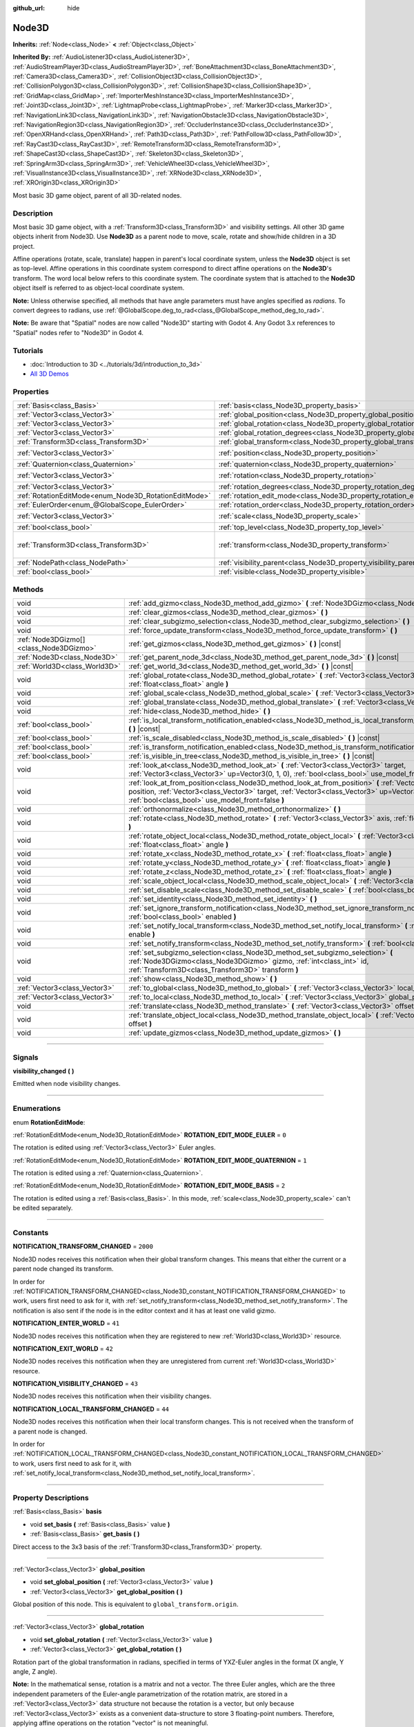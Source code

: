 :github_url: hide

.. DO NOT EDIT THIS FILE!!!
.. Generated automatically from Godot engine sources.
.. Generator: https://github.com/godotengine/godot/tree/4.1/doc/tools/make_rst.py.
.. XML source: https://github.com/godotengine/godot/tree/4.1/doc/classes/Node3D.xml.

.. _class_Node3D:

Node3D
======

**Inherits:** :ref:`Node<class_Node>` **<** :ref:`Object<class_Object>`

**Inherited By:** :ref:`AudioListener3D<class_AudioListener3D>`, :ref:`AudioStreamPlayer3D<class_AudioStreamPlayer3D>`, :ref:`BoneAttachment3D<class_BoneAttachment3D>`, :ref:`Camera3D<class_Camera3D>`, :ref:`CollisionObject3D<class_CollisionObject3D>`, :ref:`CollisionPolygon3D<class_CollisionPolygon3D>`, :ref:`CollisionShape3D<class_CollisionShape3D>`, :ref:`GridMap<class_GridMap>`, :ref:`ImporterMeshInstance3D<class_ImporterMeshInstance3D>`, :ref:`Joint3D<class_Joint3D>`, :ref:`LightmapProbe<class_LightmapProbe>`, :ref:`Marker3D<class_Marker3D>`, :ref:`NavigationLink3D<class_NavigationLink3D>`, :ref:`NavigationObstacle3D<class_NavigationObstacle3D>`, :ref:`NavigationRegion3D<class_NavigationRegion3D>`, :ref:`OccluderInstance3D<class_OccluderInstance3D>`, :ref:`OpenXRHand<class_OpenXRHand>`, :ref:`Path3D<class_Path3D>`, :ref:`PathFollow3D<class_PathFollow3D>`, :ref:`RayCast3D<class_RayCast3D>`, :ref:`RemoteTransform3D<class_RemoteTransform3D>`, :ref:`ShapeCast3D<class_ShapeCast3D>`, :ref:`Skeleton3D<class_Skeleton3D>`, :ref:`SpringArm3D<class_SpringArm3D>`, :ref:`VehicleWheel3D<class_VehicleWheel3D>`, :ref:`VisualInstance3D<class_VisualInstance3D>`, :ref:`XRNode3D<class_XRNode3D>`, :ref:`XROrigin3D<class_XROrigin3D>`

Most basic 3D game object, parent of all 3D-related nodes.

.. rst-class:: classref-introduction-group

Description
-----------

Most basic 3D game object, with a :ref:`Transform3D<class_Transform3D>` and visibility settings. All other 3D game objects inherit from Node3D. Use **Node3D** as a parent node to move, scale, rotate and show/hide children in a 3D project.

Affine operations (rotate, scale, translate) happen in parent's local coordinate system, unless the **Node3D** object is set as top-level. Affine operations in this coordinate system correspond to direct affine operations on the **Node3D**'s transform. The word local below refers to this coordinate system. The coordinate system that is attached to the **Node3D** object itself is referred to as object-local coordinate system.

\ **Note:** Unless otherwise specified, all methods that have angle parameters must have angles specified as *radians*. To convert degrees to radians, use :ref:`@GlobalScope.deg_to_rad<class_@GlobalScope_method_deg_to_rad>`.

\ **Note:** Be aware that "Spatial" nodes are now called "Node3D" starting with Godot 4. Any Godot 3.x references to "Spatial" nodes refer to "Node3D" in Godot 4.

.. rst-class:: classref-introduction-group

Tutorials
---------

- :doc:`Introduction to 3D <../tutorials/3d/introduction_to_3d>`

- `All 3D Demos <https://github.com/godotengine/godot-demo-projects/tree/master/3d>`__

.. rst-class:: classref-reftable-group

Properties
----------

.. table::
   :widths: auto

   +-------------------------------------------------------+-------------------------------------------------------------------------------+-----------------------------------------------------+
   | :ref:`Basis<class_Basis>`                             | :ref:`basis<class_Node3D_property_basis>`                                     |                                                     |
   +-------------------------------------------------------+-------------------------------------------------------------------------------+-----------------------------------------------------+
   | :ref:`Vector3<class_Vector3>`                         | :ref:`global_position<class_Node3D_property_global_position>`                 |                                                     |
   +-------------------------------------------------------+-------------------------------------------------------------------------------+-----------------------------------------------------+
   | :ref:`Vector3<class_Vector3>`                         | :ref:`global_rotation<class_Node3D_property_global_rotation>`                 |                                                     |
   +-------------------------------------------------------+-------------------------------------------------------------------------------+-----------------------------------------------------+
   | :ref:`Vector3<class_Vector3>`                         | :ref:`global_rotation_degrees<class_Node3D_property_global_rotation_degrees>` |                                                     |
   +-------------------------------------------------------+-------------------------------------------------------------------------------+-----------------------------------------------------+
   | :ref:`Transform3D<class_Transform3D>`                 | :ref:`global_transform<class_Node3D_property_global_transform>`               |                                                     |
   +-------------------------------------------------------+-------------------------------------------------------------------------------+-----------------------------------------------------+
   | :ref:`Vector3<class_Vector3>`                         | :ref:`position<class_Node3D_property_position>`                               | ``Vector3(0, 0, 0)``                                |
   +-------------------------------------------------------+-------------------------------------------------------------------------------+-----------------------------------------------------+
   | :ref:`Quaternion<class_Quaternion>`                   | :ref:`quaternion<class_Node3D_property_quaternion>`                           |                                                     |
   +-------------------------------------------------------+-------------------------------------------------------------------------------+-----------------------------------------------------+
   | :ref:`Vector3<class_Vector3>`                         | :ref:`rotation<class_Node3D_property_rotation>`                               | ``Vector3(0, 0, 0)``                                |
   +-------------------------------------------------------+-------------------------------------------------------------------------------+-----------------------------------------------------+
   | :ref:`Vector3<class_Vector3>`                         | :ref:`rotation_degrees<class_Node3D_property_rotation_degrees>`               |                                                     |
   +-------------------------------------------------------+-------------------------------------------------------------------------------+-----------------------------------------------------+
   | :ref:`RotationEditMode<enum_Node3D_RotationEditMode>` | :ref:`rotation_edit_mode<class_Node3D_property_rotation_edit_mode>`           | ``0``                                               |
   +-------------------------------------------------------+-------------------------------------------------------------------------------+-----------------------------------------------------+
   | :ref:`EulerOrder<enum_@GlobalScope_EulerOrder>`       | :ref:`rotation_order<class_Node3D_property_rotation_order>`                   | ``2``                                               |
   +-------------------------------------------------------+-------------------------------------------------------------------------------+-----------------------------------------------------+
   | :ref:`Vector3<class_Vector3>`                         | :ref:`scale<class_Node3D_property_scale>`                                     | ``Vector3(1, 1, 1)``                                |
   +-------------------------------------------------------+-------------------------------------------------------------------------------+-----------------------------------------------------+
   | :ref:`bool<class_bool>`                               | :ref:`top_level<class_Node3D_property_top_level>`                             | ``false``                                           |
   +-------------------------------------------------------+-------------------------------------------------------------------------------+-----------------------------------------------------+
   | :ref:`Transform3D<class_Transform3D>`                 | :ref:`transform<class_Node3D_property_transform>`                             | ``Transform3D(1, 0, 0, 0, 1, 0, 0, 0, 1, 0, 0, 0)`` |
   +-------------------------------------------------------+-------------------------------------------------------------------------------+-----------------------------------------------------+
   | :ref:`NodePath<class_NodePath>`                       | :ref:`visibility_parent<class_Node3D_property_visibility_parent>`             | ``NodePath("")``                                    |
   +-------------------------------------------------------+-------------------------------------------------------------------------------+-----------------------------------------------------+
   | :ref:`bool<class_bool>`                               | :ref:`visible<class_Node3D_property_visible>`                                 | ``true``                                            |
   +-------------------------------------------------------+-------------------------------------------------------------------------------+-----------------------------------------------------+

.. rst-class:: classref-reftable-group

Methods
-------

.. table::
   :widths: auto

   +-----------------------------------------+--------------------------------------------------------------------------------------------------------------------------------------------------------------------------------------------------------------------------------------------------------------------+
   | void                                    | :ref:`add_gizmo<class_Node3D_method_add_gizmo>` **(** :ref:`Node3DGizmo<class_Node3DGizmo>` gizmo **)**                                                                                                                                                            |
   +-----------------------------------------+--------------------------------------------------------------------------------------------------------------------------------------------------------------------------------------------------------------------------------------------------------------------+
   | void                                    | :ref:`clear_gizmos<class_Node3D_method_clear_gizmos>` **(** **)**                                                                                                                                                                                                  |
   +-----------------------------------------+--------------------------------------------------------------------------------------------------------------------------------------------------------------------------------------------------------------------------------------------------------------------+
   | void                                    | :ref:`clear_subgizmo_selection<class_Node3D_method_clear_subgizmo_selection>` **(** **)**                                                                                                                                                                          |
   +-----------------------------------------+--------------------------------------------------------------------------------------------------------------------------------------------------------------------------------------------------------------------------------------------------------------------+
   | void                                    | :ref:`force_update_transform<class_Node3D_method_force_update_transform>` **(** **)**                                                                                                                                                                              |
   +-----------------------------------------+--------------------------------------------------------------------------------------------------------------------------------------------------------------------------------------------------------------------------------------------------------------------+
   | :ref:`Node3DGizmo[]<class_Node3DGizmo>` | :ref:`get_gizmos<class_Node3D_method_get_gizmos>` **(** **)** |const|                                                                                                                                                                                              |
   +-----------------------------------------+--------------------------------------------------------------------------------------------------------------------------------------------------------------------------------------------------------------------------------------------------------------------+
   | :ref:`Node3D<class_Node3D>`             | :ref:`get_parent_node_3d<class_Node3D_method_get_parent_node_3d>` **(** **)** |const|                                                                                                                                                                              |
   +-----------------------------------------+--------------------------------------------------------------------------------------------------------------------------------------------------------------------------------------------------------------------------------------------------------------------+
   | :ref:`World3D<class_World3D>`           | :ref:`get_world_3d<class_Node3D_method_get_world_3d>` **(** **)** |const|                                                                                                                                                                                          |
   +-----------------------------------------+--------------------------------------------------------------------------------------------------------------------------------------------------------------------------------------------------------------------------------------------------------------------+
   | void                                    | :ref:`global_rotate<class_Node3D_method_global_rotate>` **(** :ref:`Vector3<class_Vector3>` axis, :ref:`float<class_float>` angle **)**                                                                                                                            |
   +-----------------------------------------+--------------------------------------------------------------------------------------------------------------------------------------------------------------------------------------------------------------------------------------------------------------------+
   | void                                    | :ref:`global_scale<class_Node3D_method_global_scale>` **(** :ref:`Vector3<class_Vector3>` scale **)**                                                                                                                                                              |
   +-----------------------------------------+--------------------------------------------------------------------------------------------------------------------------------------------------------------------------------------------------------------------------------------------------------------------+
   | void                                    | :ref:`global_translate<class_Node3D_method_global_translate>` **(** :ref:`Vector3<class_Vector3>` offset **)**                                                                                                                                                     |
   +-----------------------------------------+--------------------------------------------------------------------------------------------------------------------------------------------------------------------------------------------------------------------------------------------------------------------+
   | void                                    | :ref:`hide<class_Node3D_method_hide>` **(** **)**                                                                                                                                                                                                                  |
   +-----------------------------------------+--------------------------------------------------------------------------------------------------------------------------------------------------------------------------------------------------------------------------------------------------------------------+
   | :ref:`bool<class_bool>`                 | :ref:`is_local_transform_notification_enabled<class_Node3D_method_is_local_transform_notification_enabled>` **(** **)** |const|                                                                                                                                    |
   +-----------------------------------------+--------------------------------------------------------------------------------------------------------------------------------------------------------------------------------------------------------------------------------------------------------------------+
   | :ref:`bool<class_bool>`                 | :ref:`is_scale_disabled<class_Node3D_method_is_scale_disabled>` **(** **)** |const|                                                                                                                                                                                |
   +-----------------------------------------+--------------------------------------------------------------------------------------------------------------------------------------------------------------------------------------------------------------------------------------------------------------------+
   | :ref:`bool<class_bool>`                 | :ref:`is_transform_notification_enabled<class_Node3D_method_is_transform_notification_enabled>` **(** **)** |const|                                                                                                                                                |
   +-----------------------------------------+--------------------------------------------------------------------------------------------------------------------------------------------------------------------------------------------------------------------------------------------------------------------+
   | :ref:`bool<class_bool>`                 | :ref:`is_visible_in_tree<class_Node3D_method_is_visible_in_tree>` **(** **)** |const|                                                                                                                                                                              |
   +-----------------------------------------+--------------------------------------------------------------------------------------------------------------------------------------------------------------------------------------------------------------------------------------------------------------------+
   | void                                    | :ref:`look_at<class_Node3D_method_look_at>` **(** :ref:`Vector3<class_Vector3>` target, :ref:`Vector3<class_Vector3>` up=Vector3(0, 1, 0), :ref:`bool<class_bool>` use_model_front=false **)**                                                                     |
   +-----------------------------------------+--------------------------------------------------------------------------------------------------------------------------------------------------------------------------------------------------------------------------------------------------------------------+
   | void                                    | :ref:`look_at_from_position<class_Node3D_method_look_at_from_position>` **(** :ref:`Vector3<class_Vector3>` position, :ref:`Vector3<class_Vector3>` target, :ref:`Vector3<class_Vector3>` up=Vector3(0, 1, 0), :ref:`bool<class_bool>` use_model_front=false **)** |
   +-----------------------------------------+--------------------------------------------------------------------------------------------------------------------------------------------------------------------------------------------------------------------------------------------------------------------+
   | void                                    | :ref:`orthonormalize<class_Node3D_method_orthonormalize>` **(** **)**                                                                                                                                                                                              |
   +-----------------------------------------+--------------------------------------------------------------------------------------------------------------------------------------------------------------------------------------------------------------------------------------------------------------------+
   | void                                    | :ref:`rotate<class_Node3D_method_rotate>` **(** :ref:`Vector3<class_Vector3>` axis, :ref:`float<class_float>` angle **)**                                                                                                                                          |
   +-----------------------------------------+--------------------------------------------------------------------------------------------------------------------------------------------------------------------------------------------------------------------------------------------------------------------+
   | void                                    | :ref:`rotate_object_local<class_Node3D_method_rotate_object_local>` **(** :ref:`Vector3<class_Vector3>` axis, :ref:`float<class_float>` angle **)**                                                                                                                |
   +-----------------------------------------+--------------------------------------------------------------------------------------------------------------------------------------------------------------------------------------------------------------------------------------------------------------------+
   | void                                    | :ref:`rotate_x<class_Node3D_method_rotate_x>` **(** :ref:`float<class_float>` angle **)**                                                                                                                                                                          |
   +-----------------------------------------+--------------------------------------------------------------------------------------------------------------------------------------------------------------------------------------------------------------------------------------------------------------------+
   | void                                    | :ref:`rotate_y<class_Node3D_method_rotate_y>` **(** :ref:`float<class_float>` angle **)**                                                                                                                                                                          |
   +-----------------------------------------+--------------------------------------------------------------------------------------------------------------------------------------------------------------------------------------------------------------------------------------------------------------------+
   | void                                    | :ref:`rotate_z<class_Node3D_method_rotate_z>` **(** :ref:`float<class_float>` angle **)**                                                                                                                                                                          |
   +-----------------------------------------+--------------------------------------------------------------------------------------------------------------------------------------------------------------------------------------------------------------------------------------------------------------------+
   | void                                    | :ref:`scale_object_local<class_Node3D_method_scale_object_local>` **(** :ref:`Vector3<class_Vector3>` scale **)**                                                                                                                                                  |
   +-----------------------------------------+--------------------------------------------------------------------------------------------------------------------------------------------------------------------------------------------------------------------------------------------------------------------+
   | void                                    | :ref:`set_disable_scale<class_Node3D_method_set_disable_scale>` **(** :ref:`bool<class_bool>` disable **)**                                                                                                                                                        |
   +-----------------------------------------+--------------------------------------------------------------------------------------------------------------------------------------------------------------------------------------------------------------------------------------------------------------------+
   | void                                    | :ref:`set_identity<class_Node3D_method_set_identity>` **(** **)**                                                                                                                                                                                                  |
   +-----------------------------------------+--------------------------------------------------------------------------------------------------------------------------------------------------------------------------------------------------------------------------------------------------------------------+
   | void                                    | :ref:`set_ignore_transform_notification<class_Node3D_method_set_ignore_transform_notification>` **(** :ref:`bool<class_bool>` enabled **)**                                                                                                                        |
   +-----------------------------------------+--------------------------------------------------------------------------------------------------------------------------------------------------------------------------------------------------------------------------------------------------------------------+
   | void                                    | :ref:`set_notify_local_transform<class_Node3D_method_set_notify_local_transform>` **(** :ref:`bool<class_bool>` enable **)**                                                                                                                                       |
   +-----------------------------------------+--------------------------------------------------------------------------------------------------------------------------------------------------------------------------------------------------------------------------------------------------------------------+
   | void                                    | :ref:`set_notify_transform<class_Node3D_method_set_notify_transform>` **(** :ref:`bool<class_bool>` enable **)**                                                                                                                                                   |
   +-----------------------------------------+--------------------------------------------------------------------------------------------------------------------------------------------------------------------------------------------------------------------------------------------------------------------+
   | void                                    | :ref:`set_subgizmo_selection<class_Node3D_method_set_subgizmo_selection>` **(** :ref:`Node3DGizmo<class_Node3DGizmo>` gizmo, :ref:`int<class_int>` id, :ref:`Transform3D<class_Transform3D>` transform **)**                                                       |
   +-----------------------------------------+--------------------------------------------------------------------------------------------------------------------------------------------------------------------------------------------------------------------------------------------------------------------+
   | void                                    | :ref:`show<class_Node3D_method_show>` **(** **)**                                                                                                                                                                                                                  |
   +-----------------------------------------+--------------------------------------------------------------------------------------------------------------------------------------------------------------------------------------------------------------------------------------------------------------------+
   | :ref:`Vector3<class_Vector3>`           | :ref:`to_global<class_Node3D_method_to_global>` **(** :ref:`Vector3<class_Vector3>` local_point **)** |const|                                                                                                                                                      |
   +-----------------------------------------+--------------------------------------------------------------------------------------------------------------------------------------------------------------------------------------------------------------------------------------------------------------------+
   | :ref:`Vector3<class_Vector3>`           | :ref:`to_local<class_Node3D_method_to_local>` **(** :ref:`Vector3<class_Vector3>` global_point **)** |const|                                                                                                                                                       |
   +-----------------------------------------+--------------------------------------------------------------------------------------------------------------------------------------------------------------------------------------------------------------------------------------------------------------------+
   | void                                    | :ref:`translate<class_Node3D_method_translate>` **(** :ref:`Vector3<class_Vector3>` offset **)**                                                                                                                                                                   |
   +-----------------------------------------+--------------------------------------------------------------------------------------------------------------------------------------------------------------------------------------------------------------------------------------------------------------------+
   | void                                    | :ref:`translate_object_local<class_Node3D_method_translate_object_local>` **(** :ref:`Vector3<class_Vector3>` offset **)**                                                                                                                                         |
   +-----------------------------------------+--------------------------------------------------------------------------------------------------------------------------------------------------------------------------------------------------------------------------------------------------------------------+
   | void                                    | :ref:`update_gizmos<class_Node3D_method_update_gizmos>` **(** **)**                                                                                                                                                                                                |
   +-----------------------------------------+--------------------------------------------------------------------------------------------------------------------------------------------------------------------------------------------------------------------------------------------------------------------+

.. rst-class:: classref-section-separator

----

.. rst-class:: classref-descriptions-group

Signals
-------

.. _class_Node3D_signal_visibility_changed:

.. rst-class:: classref-signal

**visibility_changed** **(** **)**

Emitted when node visibility changes.

.. rst-class:: classref-section-separator

----

.. rst-class:: classref-descriptions-group

Enumerations
------------

.. _enum_Node3D_RotationEditMode:

.. rst-class:: classref-enumeration

enum **RotationEditMode**:

.. _class_Node3D_constant_ROTATION_EDIT_MODE_EULER:

.. rst-class:: classref-enumeration-constant

:ref:`RotationEditMode<enum_Node3D_RotationEditMode>` **ROTATION_EDIT_MODE_EULER** = ``0``

The rotation is edited using :ref:`Vector3<class_Vector3>` Euler angles.

.. _class_Node3D_constant_ROTATION_EDIT_MODE_QUATERNION:

.. rst-class:: classref-enumeration-constant

:ref:`RotationEditMode<enum_Node3D_RotationEditMode>` **ROTATION_EDIT_MODE_QUATERNION** = ``1``

The rotation is edited using a :ref:`Quaternion<class_Quaternion>`.

.. _class_Node3D_constant_ROTATION_EDIT_MODE_BASIS:

.. rst-class:: classref-enumeration-constant

:ref:`RotationEditMode<enum_Node3D_RotationEditMode>` **ROTATION_EDIT_MODE_BASIS** = ``2``

The rotation is edited using a :ref:`Basis<class_Basis>`. In this mode, :ref:`scale<class_Node3D_property_scale>` can't be edited separately.

.. rst-class:: classref-section-separator

----

.. rst-class:: classref-descriptions-group

Constants
---------

.. _class_Node3D_constant_NOTIFICATION_TRANSFORM_CHANGED:

.. rst-class:: classref-constant

**NOTIFICATION_TRANSFORM_CHANGED** = ``2000``

Node3D nodes receives this notification when their global transform changes. This means that either the current or a parent node changed its transform.

In order for :ref:`NOTIFICATION_TRANSFORM_CHANGED<class_Node3D_constant_NOTIFICATION_TRANSFORM_CHANGED>` to work, users first need to ask for it, with :ref:`set_notify_transform<class_Node3D_method_set_notify_transform>`. The notification is also sent if the node is in the editor context and it has at least one valid gizmo.

.. _class_Node3D_constant_NOTIFICATION_ENTER_WORLD:

.. rst-class:: classref-constant

**NOTIFICATION_ENTER_WORLD** = ``41``

Node3D nodes receives this notification when they are registered to new :ref:`World3D<class_World3D>` resource.

.. _class_Node3D_constant_NOTIFICATION_EXIT_WORLD:

.. rst-class:: classref-constant

**NOTIFICATION_EXIT_WORLD** = ``42``

Node3D nodes receives this notification when they are unregistered from current :ref:`World3D<class_World3D>` resource.

.. _class_Node3D_constant_NOTIFICATION_VISIBILITY_CHANGED:

.. rst-class:: classref-constant

**NOTIFICATION_VISIBILITY_CHANGED** = ``43``

Node3D nodes receives this notification when their visibility changes.

.. _class_Node3D_constant_NOTIFICATION_LOCAL_TRANSFORM_CHANGED:

.. rst-class:: classref-constant

**NOTIFICATION_LOCAL_TRANSFORM_CHANGED** = ``44``

Node3D nodes receives this notification when their local transform changes. This is not received when the transform of a parent node is changed.

In order for :ref:`NOTIFICATION_LOCAL_TRANSFORM_CHANGED<class_Node3D_constant_NOTIFICATION_LOCAL_TRANSFORM_CHANGED>` to work, users first need to ask for it, with :ref:`set_notify_local_transform<class_Node3D_method_set_notify_local_transform>`.

.. rst-class:: classref-section-separator

----

.. rst-class:: classref-descriptions-group

Property Descriptions
---------------------

.. _class_Node3D_property_basis:

.. rst-class:: classref-property

:ref:`Basis<class_Basis>` **basis**

.. rst-class:: classref-property-setget

- void **set_basis** **(** :ref:`Basis<class_Basis>` value **)**
- :ref:`Basis<class_Basis>` **get_basis** **(** **)**

Direct access to the 3x3 basis of the :ref:`Transform3D<class_Transform3D>` property.

.. rst-class:: classref-item-separator

----

.. _class_Node3D_property_global_position:

.. rst-class:: classref-property

:ref:`Vector3<class_Vector3>` **global_position**

.. rst-class:: classref-property-setget

- void **set_global_position** **(** :ref:`Vector3<class_Vector3>` value **)**
- :ref:`Vector3<class_Vector3>` **get_global_position** **(** **)**

Global position of this node. This is equivalent to ``global_transform.origin``.

.. rst-class:: classref-item-separator

----

.. _class_Node3D_property_global_rotation:

.. rst-class:: classref-property

:ref:`Vector3<class_Vector3>` **global_rotation**

.. rst-class:: classref-property-setget

- void **set_global_rotation** **(** :ref:`Vector3<class_Vector3>` value **)**
- :ref:`Vector3<class_Vector3>` **get_global_rotation** **(** **)**

Rotation part of the global transformation in radians, specified in terms of YXZ-Euler angles in the format (X angle, Y angle, Z angle).

\ **Note:** In the mathematical sense, rotation is a matrix and not a vector. The three Euler angles, which are the three independent parameters of the Euler-angle parametrization of the rotation matrix, are stored in a :ref:`Vector3<class_Vector3>` data structure not because the rotation is a vector, but only because :ref:`Vector3<class_Vector3>` exists as a convenient data-structure to store 3 floating-point numbers. Therefore, applying affine operations on the rotation "vector" is not meaningful.

.. rst-class:: classref-item-separator

----

.. _class_Node3D_property_global_rotation_degrees:

.. rst-class:: classref-property

:ref:`Vector3<class_Vector3>` **global_rotation_degrees**

.. rst-class:: classref-property-setget

- void **set_global_rotation_degrees** **(** :ref:`Vector3<class_Vector3>` value **)**
- :ref:`Vector3<class_Vector3>` **get_global_rotation_degrees** **(** **)**

Helper property to access :ref:`global_rotation<class_Node3D_property_global_rotation>` in degrees instead of radians.

.. rst-class:: classref-item-separator

----

.. _class_Node3D_property_global_transform:

.. rst-class:: classref-property

:ref:`Transform3D<class_Transform3D>` **global_transform**

.. rst-class:: classref-property-setget

- void **set_global_transform** **(** :ref:`Transform3D<class_Transform3D>` value **)**
- :ref:`Transform3D<class_Transform3D>` **get_global_transform** **(** **)**

World3D space (global) :ref:`Transform3D<class_Transform3D>` of this node.

.. rst-class:: classref-item-separator

----

.. _class_Node3D_property_position:

.. rst-class:: classref-property

:ref:`Vector3<class_Vector3>` **position** = ``Vector3(0, 0, 0)``

.. rst-class:: classref-property-setget

- void **set_position** **(** :ref:`Vector3<class_Vector3>` value **)**
- :ref:`Vector3<class_Vector3>` **get_position** **(** **)**

Local position or translation of this node relative to the parent. This is equivalent to ``transform.origin``.

.. rst-class:: classref-item-separator

----

.. _class_Node3D_property_quaternion:

.. rst-class:: classref-property

:ref:`Quaternion<class_Quaternion>` **quaternion**

.. rst-class:: classref-property-setget

- void **set_quaternion** **(** :ref:`Quaternion<class_Quaternion>` value **)**
- :ref:`Quaternion<class_Quaternion>` **get_quaternion** **(** **)**

Access to the node rotation as a :ref:`Quaternion<class_Quaternion>`. This property is ideal for tweening complex rotations.

.. rst-class:: classref-item-separator

----

.. _class_Node3D_property_rotation:

.. rst-class:: classref-property

:ref:`Vector3<class_Vector3>` **rotation** = ``Vector3(0, 0, 0)``

.. rst-class:: classref-property-setget

- void **set_rotation** **(** :ref:`Vector3<class_Vector3>` value **)**
- :ref:`Vector3<class_Vector3>` **get_rotation** **(** **)**

Rotation part of the local transformation in radians, specified in terms of Euler angles. The angles construct a rotation in the order specified by the :ref:`rotation_order<class_Node3D_property_rotation_order>` property.

\ **Note:** In the mathematical sense, rotation is a matrix and not a vector. The three Euler angles, which are the three independent parameters of the Euler-angle parametrization of the rotation matrix, are stored in a :ref:`Vector3<class_Vector3>` data structure not because the rotation is a vector, but only because :ref:`Vector3<class_Vector3>` exists as a convenient data-structure to store 3 floating-point numbers. Therefore, applying affine operations on the rotation "vector" is not meaningful.

\ **Note:** This property is edited in the inspector in degrees. If you want to use degrees in a script, use :ref:`rotation_degrees<class_Node3D_property_rotation_degrees>`.

.. rst-class:: classref-item-separator

----

.. _class_Node3D_property_rotation_degrees:

.. rst-class:: classref-property

:ref:`Vector3<class_Vector3>` **rotation_degrees**

.. rst-class:: classref-property-setget

- void **set_rotation_degrees** **(** :ref:`Vector3<class_Vector3>` value **)**
- :ref:`Vector3<class_Vector3>` **get_rotation_degrees** **(** **)**

Helper property to access :ref:`rotation<class_Node3D_property_rotation>` in degrees instead of radians.

.. rst-class:: classref-item-separator

----

.. _class_Node3D_property_rotation_edit_mode:

.. rst-class:: classref-property

:ref:`RotationEditMode<enum_Node3D_RotationEditMode>` **rotation_edit_mode** = ``0``

.. rst-class:: classref-property-setget

- void **set_rotation_edit_mode** **(** :ref:`RotationEditMode<enum_Node3D_RotationEditMode>` value **)**
- :ref:`RotationEditMode<enum_Node3D_RotationEditMode>` **get_rotation_edit_mode** **(** **)**

Specify how rotation (and scale) will be presented in the editor.

.. rst-class:: classref-item-separator

----

.. _class_Node3D_property_rotation_order:

.. rst-class:: classref-property

:ref:`EulerOrder<enum_@GlobalScope_EulerOrder>` **rotation_order** = ``2``

.. rst-class:: classref-property-setget

- void **set_rotation_order** **(** :ref:`EulerOrder<enum_@GlobalScope_EulerOrder>` value **)**
- :ref:`EulerOrder<enum_@GlobalScope_EulerOrder>` **get_rotation_order** **(** **)**

Specify the axis rotation order of the :ref:`rotation<class_Node3D_property_rotation>` property. The final orientation is constructed by rotating the Euler angles in the order specified by this property.

.. rst-class:: classref-item-separator

----

.. _class_Node3D_property_scale:

.. rst-class:: classref-property

:ref:`Vector3<class_Vector3>` **scale** = ``Vector3(1, 1, 1)``

.. rst-class:: classref-property-setget

- void **set_scale** **(** :ref:`Vector3<class_Vector3>` value **)**
- :ref:`Vector3<class_Vector3>` **get_scale** **(** **)**

Scale part of the local transformation.

\ **Note:** Mixed negative scales in 3D are not decomposable from the transformation matrix. Due to the way scale is represented with transformation matrices in Godot, the scale values will either be all positive or all negative.

\ **Note:** Not all nodes are visually scaled by the :ref:`scale<class_Node3D_property_scale>` property. For example, :ref:`Light3D<class_Light3D>`\ s are not visually affected by :ref:`scale<class_Node3D_property_scale>`.

.. rst-class:: classref-item-separator

----

.. _class_Node3D_property_top_level:

.. rst-class:: classref-property

:ref:`bool<class_bool>` **top_level** = ``false``

.. rst-class:: classref-property-setget

- void **set_as_top_level** **(** :ref:`bool<class_bool>` value **)**
- :ref:`bool<class_bool>` **is_set_as_top_level** **(** **)**

If ``true``, the node will not inherit its transformations from its parent. Node transformations are only in global space.

.. rst-class:: classref-item-separator

----

.. _class_Node3D_property_transform:

.. rst-class:: classref-property

:ref:`Transform3D<class_Transform3D>` **transform** = ``Transform3D(1, 0, 0, 0, 1, 0, 0, 0, 1, 0, 0, 0)``

.. rst-class:: classref-property-setget

- void **set_transform** **(** :ref:`Transform3D<class_Transform3D>` value **)**
- :ref:`Transform3D<class_Transform3D>` **get_transform** **(** **)**

Local space :ref:`Transform3D<class_Transform3D>` of this node, with respect to the parent node.

.. rst-class:: classref-item-separator

----

.. _class_Node3D_property_visibility_parent:

.. rst-class:: classref-property

:ref:`NodePath<class_NodePath>` **visibility_parent** = ``NodePath("")``

.. rst-class:: classref-property-setget

- void **set_visibility_parent** **(** :ref:`NodePath<class_NodePath>` value **)**
- :ref:`NodePath<class_NodePath>` **get_visibility_parent** **(** **)**

Defines the visibility range parent for this node and its subtree. The visibility parent must be a GeometryInstance3D. Any visual instance will only be visible if the visibility parent (and all of its visibility ancestors) is hidden by being closer to the camera than its own :ref:`GeometryInstance3D.visibility_range_begin<class_GeometryInstance3D_property_visibility_range_begin>`. Nodes hidden via the :ref:`visible<class_Node3D_property_visible>` property are essentially removed from the visibility dependency tree, so dependent instances will not take the hidden node or its ancestors into account.

.. rst-class:: classref-item-separator

----

.. _class_Node3D_property_visible:

.. rst-class:: classref-property

:ref:`bool<class_bool>` **visible** = ``true``

.. rst-class:: classref-property-setget

- void **set_visible** **(** :ref:`bool<class_bool>` value **)**
- :ref:`bool<class_bool>` **is_visible** **(** **)**

If ``true``, this node is drawn. The node is only visible if all of its ancestors are visible as well (in other words, :ref:`is_visible_in_tree<class_Node3D_method_is_visible_in_tree>` must return ``true``).

.. rst-class:: classref-section-separator

----

.. rst-class:: classref-descriptions-group

Method Descriptions
-------------------

.. _class_Node3D_method_add_gizmo:

.. rst-class:: classref-method

void **add_gizmo** **(** :ref:`Node3DGizmo<class_Node3DGizmo>` gizmo **)**

Attach a gizmo to this ``Node3D``.

.. rst-class:: classref-item-separator

----

.. _class_Node3D_method_clear_gizmos:

.. rst-class:: classref-method

void **clear_gizmos** **(** **)**

Clear all gizmos attached to this ``Node3D``.

.. rst-class:: classref-item-separator

----

.. _class_Node3D_method_clear_subgizmo_selection:

.. rst-class:: classref-method

void **clear_subgizmo_selection** **(** **)**

Clears subgizmo selection for this node in the editor. Useful when subgizmo IDs become invalid after a property change.

.. rst-class:: classref-item-separator

----

.. _class_Node3D_method_force_update_transform:

.. rst-class:: classref-method

void **force_update_transform** **(** **)**

Forces the transform to update. Transform changes in physics are not instant for performance reasons. Transforms are accumulated and then set. Use this if you need an up-to-date transform when doing physics operations.

.. rst-class:: classref-item-separator

----

.. _class_Node3D_method_get_gizmos:

.. rst-class:: classref-method

:ref:`Node3DGizmo[]<class_Node3DGizmo>` **get_gizmos** **(** **)** |const|

Returns all the gizmos attached to this ``Node3D``.

.. rst-class:: classref-item-separator

----

.. _class_Node3D_method_get_parent_node_3d:

.. rst-class:: classref-method

:ref:`Node3D<class_Node3D>` **get_parent_node_3d** **(** **)** |const|

Returns the parent **Node3D**, or an empty :ref:`Object<class_Object>` if no parent exists or parent is not of type **Node3D**.

.. rst-class:: classref-item-separator

----

.. _class_Node3D_method_get_world_3d:

.. rst-class:: classref-method

:ref:`World3D<class_World3D>` **get_world_3d** **(** **)** |const|

Returns the current :ref:`World3D<class_World3D>` resource this **Node3D** node is registered to.

.. rst-class:: classref-item-separator

----

.. _class_Node3D_method_global_rotate:

.. rst-class:: classref-method

void **global_rotate** **(** :ref:`Vector3<class_Vector3>` axis, :ref:`float<class_float>` angle **)**

Rotates the global (world) transformation around axis, a unit :ref:`Vector3<class_Vector3>`, by specified angle in radians. The rotation axis is in global coordinate system.

.. rst-class:: classref-item-separator

----

.. _class_Node3D_method_global_scale:

.. rst-class:: classref-method

void **global_scale** **(** :ref:`Vector3<class_Vector3>` scale **)**

Scales the global (world) transformation by the given :ref:`Vector3<class_Vector3>` scale factors.

.. rst-class:: classref-item-separator

----

.. _class_Node3D_method_global_translate:

.. rst-class:: classref-method

void **global_translate** **(** :ref:`Vector3<class_Vector3>` offset **)**

Moves the global (world) transformation by :ref:`Vector3<class_Vector3>` offset. The offset is in global coordinate system.

.. rst-class:: classref-item-separator

----

.. _class_Node3D_method_hide:

.. rst-class:: classref-method

void **hide** **(** **)**

Disables rendering of this node. Changes :ref:`visible<class_Node3D_property_visible>` to ``false``.

.. rst-class:: classref-item-separator

----

.. _class_Node3D_method_is_local_transform_notification_enabled:

.. rst-class:: classref-method

:ref:`bool<class_bool>` **is_local_transform_notification_enabled** **(** **)** |const|

Returns whether node notifies about its local transformation changes. **Node3D** will not propagate this by default.

.. rst-class:: classref-item-separator

----

.. _class_Node3D_method_is_scale_disabled:

.. rst-class:: classref-method

:ref:`bool<class_bool>` **is_scale_disabled** **(** **)** |const|

Returns whether this node uses a scale of ``(1, 1, 1)`` or its local transformation scale.

.. rst-class:: classref-item-separator

----

.. _class_Node3D_method_is_transform_notification_enabled:

.. rst-class:: classref-method

:ref:`bool<class_bool>` **is_transform_notification_enabled** **(** **)** |const|

Returns whether the node notifies about its global and local transformation changes. **Node3D** will not propagate this by default.

.. rst-class:: classref-item-separator

----

.. _class_Node3D_method_is_visible_in_tree:

.. rst-class:: classref-method

:ref:`bool<class_bool>` **is_visible_in_tree** **(** **)** |const|

Returns ``true`` if the node is present in the :ref:`SceneTree<class_SceneTree>`, its :ref:`visible<class_Node3D_property_visible>` property is ``true`` and all its ancestors are also visible. If any ancestor is hidden, this node will not be visible in the scene tree.

.. rst-class:: classref-item-separator

----

.. _class_Node3D_method_look_at:

.. rst-class:: classref-method

void **look_at** **(** :ref:`Vector3<class_Vector3>` target, :ref:`Vector3<class_Vector3>` up=Vector3(0, 1, 0), :ref:`bool<class_bool>` use_model_front=false **)**

Rotates the node so that the local forward axis (-Z, :ref:`Vector3.FORWARD<class_Vector3_constant_FORWARD>`) points toward the ``target`` position.

The local up axis (+Y) points as close to the ``up`` vector as possible while staying perpendicular to the local forward axis. The resulting transform is orthogonal, and the scale is preserved. Non-uniform scaling may not work correctly.

The ``target`` position cannot be the same as the node's position, the ``up`` vector cannot be zero, and the direction from the node's position to the ``target`` vector cannot be parallel to the ``up`` vector.

Operations take place in global space, which means that the node must be in the scene tree.

If ``use_model_front`` is ``true``, the +Z axis (asset front) is treated as forward (implies +X is left) and points toward the ``target`` position. By default, the -Z axis (camera forward) is treated as forward (implies +X is right).

.. rst-class:: classref-item-separator

----

.. _class_Node3D_method_look_at_from_position:

.. rst-class:: classref-method

void **look_at_from_position** **(** :ref:`Vector3<class_Vector3>` position, :ref:`Vector3<class_Vector3>` target, :ref:`Vector3<class_Vector3>` up=Vector3(0, 1, 0), :ref:`bool<class_bool>` use_model_front=false **)**

Moves the node to the specified ``position``, and then rotates the node to point toward the ``target`` as per :ref:`look_at<class_Node3D_method_look_at>`. Operations take place in global space.

.. rst-class:: classref-item-separator

----

.. _class_Node3D_method_orthonormalize:

.. rst-class:: classref-method

void **orthonormalize** **(** **)**

Resets this node's transformations (like scale, skew and taper) preserving its rotation and translation by performing Gram-Schmidt orthonormalization on this node's :ref:`Transform3D<class_Transform3D>`.

.. rst-class:: classref-item-separator

----

.. _class_Node3D_method_rotate:

.. rst-class:: classref-method

void **rotate** **(** :ref:`Vector3<class_Vector3>` axis, :ref:`float<class_float>` angle **)**

Rotates the local transformation around axis, a unit :ref:`Vector3<class_Vector3>`, by specified angle in radians.

.. rst-class:: classref-item-separator

----

.. _class_Node3D_method_rotate_object_local:

.. rst-class:: classref-method

void **rotate_object_local** **(** :ref:`Vector3<class_Vector3>` axis, :ref:`float<class_float>` angle **)**

Rotates the local transformation around axis, a unit :ref:`Vector3<class_Vector3>`, by specified angle in radians. The rotation axis is in object-local coordinate system.

.. rst-class:: classref-item-separator

----

.. _class_Node3D_method_rotate_x:

.. rst-class:: classref-method

void **rotate_x** **(** :ref:`float<class_float>` angle **)**

Rotates the local transformation around the X axis by angle in radians.

.. rst-class:: classref-item-separator

----

.. _class_Node3D_method_rotate_y:

.. rst-class:: classref-method

void **rotate_y** **(** :ref:`float<class_float>` angle **)**

Rotates the local transformation around the Y axis by angle in radians.

.. rst-class:: classref-item-separator

----

.. _class_Node3D_method_rotate_z:

.. rst-class:: classref-method

void **rotate_z** **(** :ref:`float<class_float>` angle **)**

Rotates the local transformation around the Z axis by angle in radians.

.. rst-class:: classref-item-separator

----

.. _class_Node3D_method_scale_object_local:

.. rst-class:: classref-method

void **scale_object_local** **(** :ref:`Vector3<class_Vector3>` scale **)**

Scales the local transformation by given 3D scale factors in object-local coordinate system.

.. rst-class:: classref-item-separator

----

.. _class_Node3D_method_set_disable_scale:

.. rst-class:: classref-method

void **set_disable_scale** **(** :ref:`bool<class_bool>` disable **)**

Sets whether the node uses a scale of ``(1, 1, 1)`` or its local transformation scale. Changes to the local transformation scale are preserved.

.. rst-class:: classref-item-separator

----

.. _class_Node3D_method_set_identity:

.. rst-class:: classref-method

void **set_identity** **(** **)**

Reset all transformations for this node (sets its :ref:`Transform3D<class_Transform3D>` to the identity matrix).

.. rst-class:: classref-item-separator

----

.. _class_Node3D_method_set_ignore_transform_notification:

.. rst-class:: classref-method

void **set_ignore_transform_notification** **(** :ref:`bool<class_bool>` enabled **)**

Sets whether the node ignores notification that its transformation (global or local) changed.

.. rst-class:: classref-item-separator

----

.. _class_Node3D_method_set_notify_local_transform:

.. rst-class:: classref-method

void **set_notify_local_transform** **(** :ref:`bool<class_bool>` enable **)**

Sets whether the node notifies about its local transformation changes. **Node3D** will not propagate this by default.

.. rst-class:: classref-item-separator

----

.. _class_Node3D_method_set_notify_transform:

.. rst-class:: classref-method

void **set_notify_transform** **(** :ref:`bool<class_bool>` enable **)**

Sets whether the node notifies about its global and local transformation changes. **Node3D** will not propagate this by default, unless it is in the editor context and it has a valid gizmo.

.. rst-class:: classref-item-separator

----

.. _class_Node3D_method_set_subgizmo_selection:

.. rst-class:: classref-method

void **set_subgizmo_selection** **(** :ref:`Node3DGizmo<class_Node3DGizmo>` gizmo, :ref:`int<class_int>` id, :ref:`Transform3D<class_Transform3D>` transform **)**

Set subgizmo selection for this node in the editor.

.. rst-class:: classref-item-separator

----

.. _class_Node3D_method_show:

.. rst-class:: classref-method

void **show** **(** **)**

Enables rendering of this node. Changes :ref:`visible<class_Node3D_property_visible>` to ``true``.

.. rst-class:: classref-item-separator

----

.. _class_Node3D_method_to_global:

.. rst-class:: classref-method

:ref:`Vector3<class_Vector3>` **to_global** **(** :ref:`Vector3<class_Vector3>` local_point **)** |const|

Transforms ``local_point`` from this node's local space to world space.

.. rst-class:: classref-item-separator

----

.. _class_Node3D_method_to_local:

.. rst-class:: classref-method

:ref:`Vector3<class_Vector3>` **to_local** **(** :ref:`Vector3<class_Vector3>` global_point **)** |const|

Transforms ``global_point`` from world space to this node's local space.

.. rst-class:: classref-item-separator

----

.. _class_Node3D_method_translate:

.. rst-class:: classref-method

void **translate** **(** :ref:`Vector3<class_Vector3>` offset **)**

Changes the node's position by the given offset :ref:`Vector3<class_Vector3>`.

Note that the translation ``offset`` is affected by the node's scale, so if scaled by e.g. ``(10, 1, 1)``, a translation by an offset of ``(2, 0, 0)`` would actually add 20 (``2 * 10``) to the X coordinate.

.. rst-class:: classref-item-separator

----

.. _class_Node3D_method_translate_object_local:

.. rst-class:: classref-method

void **translate_object_local** **(** :ref:`Vector3<class_Vector3>` offset **)**

Changes the node's position by the given offset :ref:`Vector3<class_Vector3>` in local space.

.. rst-class:: classref-item-separator

----

.. _class_Node3D_method_update_gizmos:

.. rst-class:: classref-method

void **update_gizmos** **(** **)**

Updates all the :ref:`Node3DGizmo<class_Node3DGizmo>`\ s attached to this node.

.. |virtual| replace:: :abbr:`virtual (This method should typically be overridden by the user to have any effect.)`
.. |const| replace:: :abbr:`const (This method has no side effects. It doesn't modify any of the instance's member variables.)`
.. |vararg| replace:: :abbr:`vararg (This method accepts any number of arguments after the ones described here.)`
.. |constructor| replace:: :abbr:`constructor (This method is used to construct a type.)`
.. |static| replace:: :abbr:`static (This method doesn't need an instance to be called, so it can be called directly using the class name.)`
.. |operator| replace:: :abbr:`operator (This method describes a valid operator to use with this type as left-hand operand.)`
.. |bitfield| replace:: :abbr:`BitField (This value is an integer composed as a bitmask of the following flags.)`
